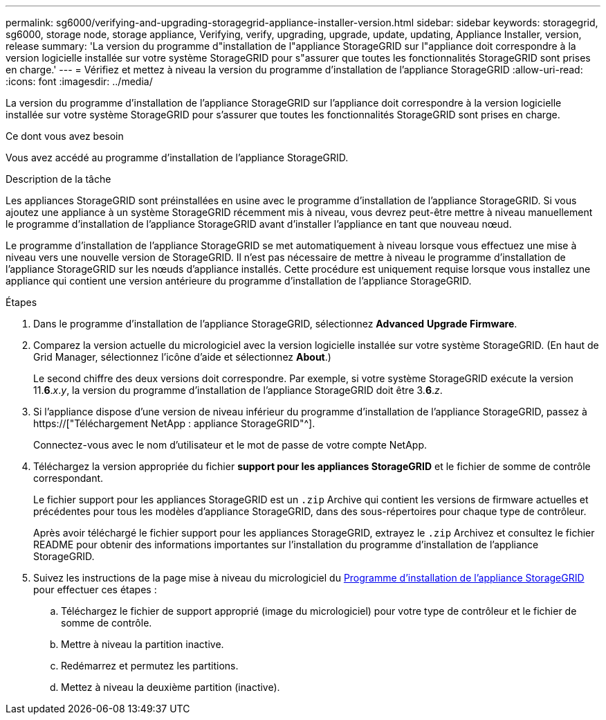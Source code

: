---
permalink: sg6000/verifying-and-upgrading-storagegrid-appliance-installer-version.html 
sidebar: sidebar 
keywords: storagegrid, sg6000, storage node, storage appliance, Verifying, verify, upgrading, upgrade, update, updating, Appliance Installer, version, release 
summary: 'La version du programme d"installation de l"appliance StorageGRID sur l"appliance doit correspondre à la version logicielle installée sur votre système StorageGRID pour s"assurer que toutes les fonctionnalités StorageGRID sont prises en charge.' 
---
= Vérifiez et mettez à niveau la version du programme d'installation de l'appliance StorageGRID
:allow-uri-read: 
:icons: font
:imagesdir: ../media/


[role="lead"]
La version du programme d'installation de l'appliance StorageGRID sur l'appliance doit correspondre à la version logicielle installée sur votre système StorageGRID pour s'assurer que toutes les fonctionnalités StorageGRID sont prises en charge.

.Ce dont vous avez besoin
Vous avez accédé au programme d'installation de l'appliance StorageGRID.

.Description de la tâche
Les appliances StorageGRID sont préinstallées en usine avec le programme d'installation de l'appliance StorageGRID. Si vous ajoutez une appliance à un système StorageGRID récemment mis à niveau, vous devrez peut-être mettre à niveau manuellement le programme d'installation de l'appliance StorageGRID avant d'installer l'appliance en tant que nouveau nœud.

Le programme d'installation de l'appliance StorageGRID se met automatiquement à niveau lorsque vous effectuez une mise à niveau vers une nouvelle version de StorageGRID. Il n'est pas nécessaire de mettre à niveau le programme d'installation de l'appliance StorageGRID sur les nœuds d'appliance installés. Cette procédure est uniquement requise lorsque vous installez une appliance qui contient une version antérieure du programme d'installation de l'appliance StorageGRID.

.Étapes
. Dans le programme d'installation de l'appliance StorageGRID, sélectionnez *Advanced* *Upgrade Firmware*.
. Comparez la version actuelle du micrologiciel avec la version logicielle installée sur votre système StorageGRID. (En haut de Grid Manager, sélectionnez l'icône d'aide et sélectionnez *About*.)
+
Le second chiffre des deux versions doit correspondre. Par exemple, si votre système StorageGRID exécute la version 11.*6*._x_._y_, la version du programme d'installation de l'appliance StorageGRID doit être 3.*6*._z_.

. Si l'appliance dispose d'une version de niveau inférieur du programme d'installation de l'appliance StorageGRID, passez à https://["Téléchargement NetApp : appliance StorageGRID"^].
+
Connectez-vous avec le nom d'utilisateur et le mot de passe de votre compte NetApp.

. Téléchargez la version appropriée du fichier *support pour les appliances StorageGRID* et le fichier de somme de contrôle correspondant.
+
Le fichier support pour les appliances StorageGRID est un `.zip` Archive qui contient les versions de firmware actuelles et précédentes pour tous les modèles d'appliance StorageGRID, dans des sous-répertoires pour chaque type de contrôleur.

+
Après avoir téléchargé le fichier support pour les appliances StorageGRID, extrayez le `.zip` Archivez et consultez le fichier README pour obtenir des informations importantes sur l'installation du programme d'installation de l'appliance StorageGRID.

. Suivez les instructions de la page mise à niveau du micrologiciel du xref:accessing-storagegrid-appliance-installer-sg6000.adoc[Programme d'installation de l'appliance StorageGRID] pour effectuer ces étapes :
+
.. Téléchargez le fichier de support approprié (image du micrologiciel) pour votre type de contrôleur et le fichier de somme de contrôle.
.. Mettre à niveau la partition inactive.
.. Redémarrez et permutez les partitions.
.. Mettez à niveau la deuxième partition (inactive).




